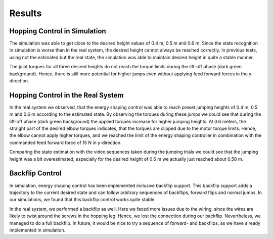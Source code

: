 Results
=======

Hopping Control in Simulation
-----------------------------

The simulation was able to get close to the desired height values of 0.4 m, 0.5 m and 0.6 m.
Since the state recognition in simulation is worse than in the real system, the desired height cannot always be reached correctly.
In previous tests, using not the estimated but the real state, the simulation was able to maintain desired height in quite a stable manner.

The joint torques for all three desired heights do not reach the torque limits during the lift-off phase (dark green background). 
Hence, there is still more potential for higher jumps even without applying feed forward forces in the y-direction.

Hopping Control in the Real System
----------------------------------

In the real system we observed, that the  energy shaping control was able to reach preset jumping heights of 0.4 m, 0.5 m and 0.6 m according to the estimated state. By observing the torques during these jumps we could see that during the lift-off phase (dark green background) the applied torques increase for higher jumping heights. 
At 0.6 meters, the straight part of the desired elbow torques indicates, that the torques are clipped due to the motor torque limits. Hence, the elbow cannot apply higher torques, and we reached the limit of the energy shaping controller in combination with the commanded feed forward force of 15 N in y-direction. 

Comparing the state estimation with the video sequences taken during the jumping trials we could see that the jumping height was a bit overestimated, especially for the desired height of 0.6 m we actually just reached about 0.58 m.

Backflip Control
----------------

In simulation, energy shaping control has been implemented inclusive backflip support. This backflip support adds
a trajectory to the current desired state and can follow arbitrary sequences of backflips, forward flips and normal jumps. 
In our simulations, we found that this backflip control works quite stable.

In the real system, we performed a backflip as well. Here we faced more issues due to the wiring, since the wires are likely to twist around the screws in the hopping leg. Hence, we lost the connection during our backflip. Nevertheless, we managed to do a full backflip.
In future, it would be nice to try a sequence of forward- and backflips, as we have already implemented in simulation.